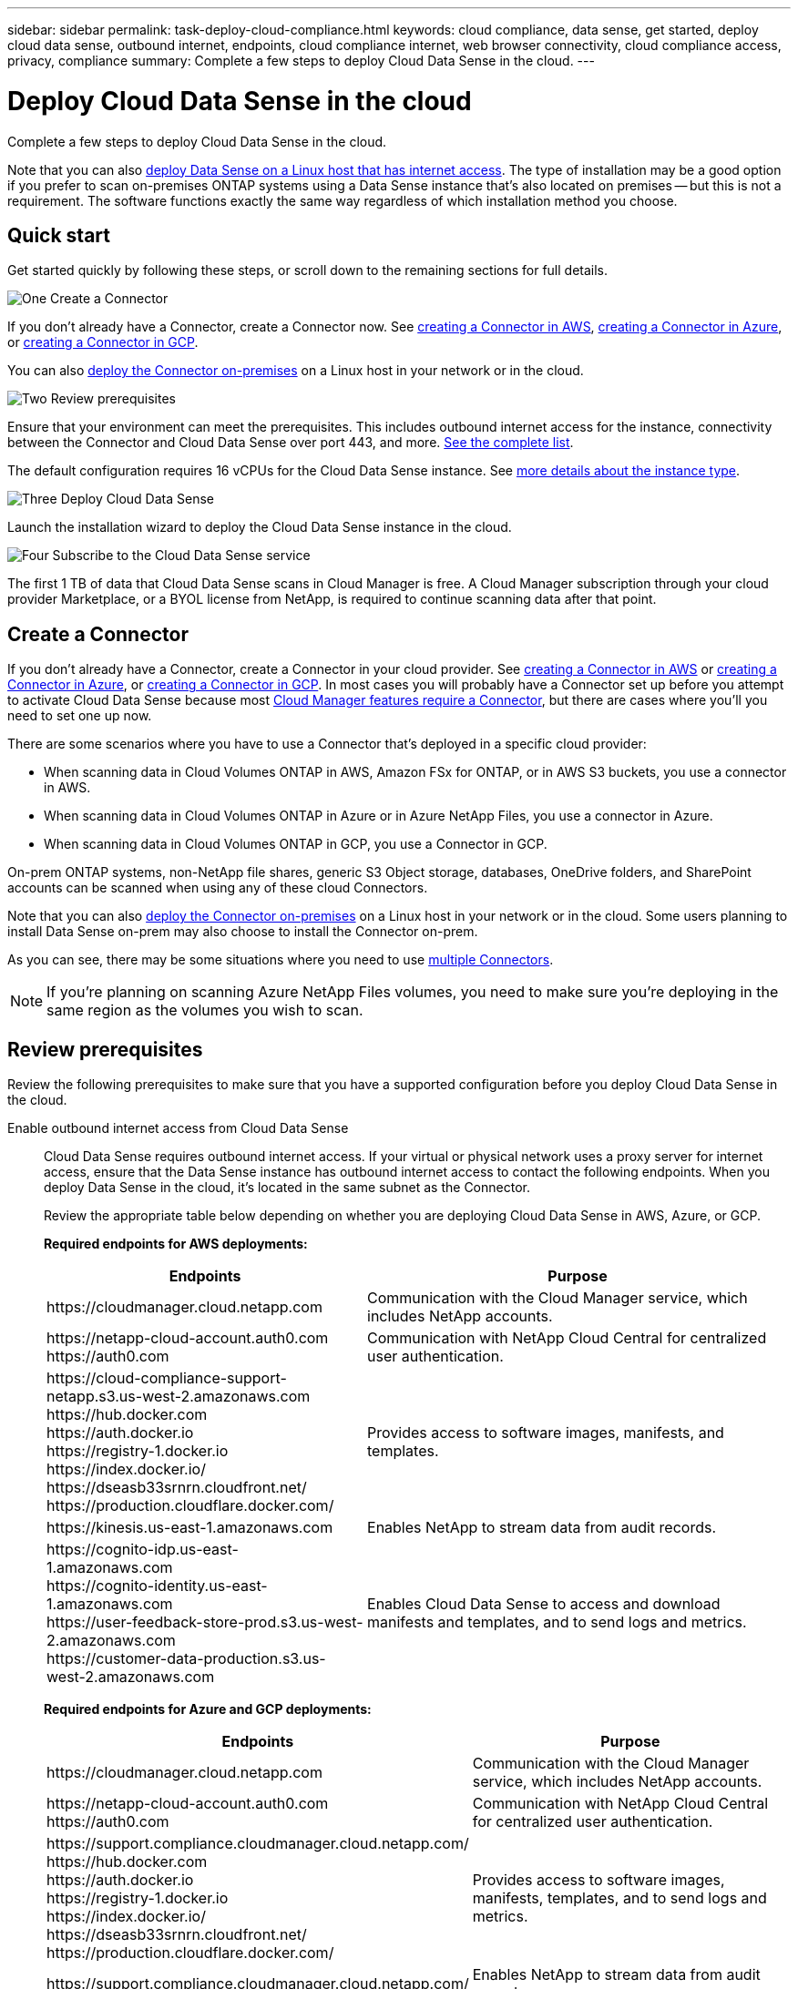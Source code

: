 ---
sidebar: sidebar
permalink: task-deploy-cloud-compliance.html
keywords: cloud compliance, data sense, get started, deploy cloud data sense, outbound internet, endpoints, cloud compliance internet, web browser connectivity, cloud compliance access, privacy, compliance
summary: Complete a few steps to deploy Cloud Data Sense in the cloud.
---

= Deploy Cloud Data Sense in the cloud
:hardbreaks:
:nofooter:
:icons: font
:linkattrs:
:imagesdir: ./media/

[.lead]
Complete a few steps to deploy Cloud Data Sense in the cloud.

Note that you can also link:task-deploy-compliance-onprem.html[deploy Data Sense on a Linux host that has internet access]. The type of installation may be a good option if you prefer to scan on-premises ONTAP systems using a Data Sense instance that's also located on premises -- but this is not a requirement. The software functions exactly the same way regardless of which installation method you choose.

== Quick start

Get started quickly by following these steps, or scroll down to the remaining sections for full details.

.image:https://raw.githubusercontent.com/NetAppDocs/common/main/media/number-1.png[One] Create a Connector

[role="quick-margin-para"]
If you don't already have a Connector, create a Connector now. See https://docs.netapp.com/us-en/cloud-manager-get-started/task-creating-connectors-aws.html[creating a Connector in AWS^], https://docs.netapp.com/us-en/cloud-manager-get-started/task-creating-connectors-azure.html[creating a Connector in Azure^], or https://docs.netapp.com/us-en/cloud-manager-get-started/task-creating-connectors-gcp.html[creating a Connector in GCP^].

[role="quick-margin-para"]
You can also https://docs.netapp.com/us-en/cloud-manager-get-started/task-installing-linux.html[deploy the Connector on-premises^] on a Linux host in your network or in the cloud.

.image:https://raw.githubusercontent.com/NetAppDocs/common/main/media/number-2.png[Two] Review prerequisites

[role="quick-margin-para"]
Ensure that your environment can meet the prerequisites. This includes outbound internet access for the instance, connectivity between the Connector and Cloud Data Sense over port 443, and more. <<Review prerequisites,See the complete list>>.

[role="quick-margin-para"]
The default configuration requires 16 vCPUs for the Cloud Data Sense instance. See link:concept-cloud-compliance.html#the-cloud-data-sense-instance[more details about the instance type^].

.image:https://raw.githubusercontent.com/NetAppDocs/common/main/media/number-3.png[Three] Deploy Cloud Data Sense

[role="quick-margin-para"]
Launch the installation wizard to deploy the Cloud Data Sense instance in the cloud.

.image:https://raw.githubusercontent.com/NetAppDocs/common/main/media/number-4.png[Four] Subscribe to the Cloud Data Sense service

[role="quick-margin-para"]
The first 1 TB of data that Cloud Data Sense scans in Cloud Manager is free. A Cloud Manager subscription through your cloud provider Marketplace, or a BYOL license from NetApp, is required to continue scanning data after that point.

== Create a Connector

If you don't already have a Connector, create a Connector in your cloud provider. See https://docs.netapp.com/us-en/cloud-manager-get-started/task-creating-connectors-aws.html[creating a Connector in AWS^] or https://docs.netapp.com/us-en/cloud-manager-get-started/task-creating-connectors-azure.html[creating a Connector in Azure^], or https://docs.netapp.com/us-en/cloud-manager-get-started/task-creating-connectors-gcp.html[creating a Connector in GCP^]. In most cases you will probably have a Connector set up before you attempt to activate Cloud Data Sense because most https://docs.netapp.com/us-en/cloud-manager-get-started/concept-connectors.html#when-a-connector-is-required[Cloud Manager features require a Connector], but there are cases where you'll you need to set one up now.

There are some scenarios where you have to use a Connector that's deployed in a specific cloud provider:

* When scanning data in Cloud Volumes ONTAP in AWS, Amazon FSx for ONTAP, or in AWS S3 buckets, you use a connector in AWS.
* When scanning data in Cloud Volumes ONTAP in Azure or in Azure NetApp Files, you use a connector in Azure.
* When scanning data in Cloud Volumes ONTAP in GCP, you use a Connector in GCP.

On-prem ONTAP systems, non-NetApp file shares, generic S3 Object storage, databases, OneDrive folders, and SharePoint accounts can be scanned when using any of these cloud Connectors.

Note that you can also https://docs.netapp.com/us-en/cloud-manager-get-started/task-installing-linux.html[deploy the Connector on-premises^] on a Linux host in your network or in the cloud. Some users planning to install Data Sense on-prem may also choose to install the Connector on-prem.

As you can see, there may be some situations where you need to use https://docs.netapp.com/us-en/cloud-manager-get-started/concept-connectors.html#when-to-use-multiple-connectors[multiple Connectors].

NOTE: If you're planning on scanning Azure NetApp Files volumes, you need to make sure you're deploying in the same region as the volumes you wish to scan.

== Review prerequisites

Review the following prerequisites to make sure that you have a supported configuration before you deploy Cloud Data Sense in the cloud.

Enable outbound internet access from Cloud Data Sense::
Cloud Data Sense requires outbound internet access. If your virtual or physical network uses a proxy server for internet access, ensure that the Data Sense instance has outbound internet access to contact the following endpoints. When you deploy Data Sense in the cloud, it's located in the same subnet as the Connector.
+
Review the appropriate table below depending on whether you are deploying Cloud Data Sense in AWS, Azure, or GCP.
+
*Required endpoints for AWS deployments:*
+
[cols="43,57",options="header"]
|===
| Endpoints
| Purpose

| \https://cloudmanager.cloud.netapp.com | Communication with the Cloud Manager service, which includes NetApp accounts.

|
\https://netapp-cloud-account.auth0.com
\https://auth0.com

| Communication with NetApp Cloud Central for centralized user authentication.

|
\https://cloud-compliance-support-netapp.s3.us-west-2.amazonaws.com
\https://hub.docker.com
\https://auth.docker.io
\https://registry-1.docker.io
\https://index.docker.io/
\https://dseasb33srnrn.cloudfront.net/
\https://production.cloudflare.docker.com/

| Provides access to software images, manifests, and templates.

| \https://kinesis.us-east-1.amazonaws.com	| Enables NetApp to stream data from audit records.

|
\https://cognito-idp.us-east-1.amazonaws.com
\https://cognito-identity.us-east-1.amazonaws.com
\https://user-feedback-store-prod.s3.us-west-2.amazonaws.com
\https://customer-data-production.s3.us-west-2.amazonaws.com

| Enables Cloud Data Sense to access and download manifests and templates, and to send logs and metrics.
|===
+
*Required endpoints for Azure and GCP deployments:*
+
[cols="43,57",options="header"]
|===
| Endpoints
| Purpose

| \https://cloudmanager.cloud.netapp.com | Communication with the Cloud Manager service, which includes NetApp accounts.

|
\https://netapp-cloud-account.auth0.com
\https://auth0.com

| Communication with NetApp Cloud Central for centralized user authentication.

|
\https://support.compliance.cloudmanager.cloud.netapp.com/
\https://hub.docker.com
\https://auth.docker.io
\https://registry-1.docker.io
\https://index.docker.io/
\https://dseasb33srnrn.cloudfront.net/
\https://production.cloudflare.docker.com/

| Provides access to software images, manifests, templates, and to send logs and metrics.

| \https://support.compliance.cloudmanager.cloud.netapp.com/ | Enables NetApp to stream data from audit records.

|===

Ensure that Cloud Manager has the required permissions::
Ensure that Cloud Manager has permissions to deploy resources and create security groups for the Cloud Data Sense instance. You can find the latest Cloud Manager permissions in https://mysupport.netapp.com/site/info/cloud-manager-policies[the policies provided by NetApp^].
+
*Note:* If you created the Connector in GCP using Cloud Manager 3.9.10 or greater, then you’re all set. If you created the Connector using an earlier version, then you’ll need to add the following permissions to the GCP service account associated with the Connector to deploy Cloud Data Sense to GCP.
+
[source,json]
compute.instances.addAccessConfig
compute.subnetworks.use
compute.subnetworks.useExternalIp

Check your vCPU limits::
Ensure that your cloud provider's vCPU limit allows for the deployment of an instance with 16 cores. You'll need to verify the vCPU limit for the relevant instance family in the region where Cloud Manager is running. link:concept-cloud-compliance.html#the-cloud-data-sense-instance[See the required instance types].
+
See the following links for more details on vCPU limits:
+
* https://docs.aws.amazon.com/AWSEC2/latest/UserGuide/ec2-resource-limits.html[AWS documentation: Amazon EC2 service quotas^]
* https://docs.microsoft.com/en-us/azure/virtual-machines/linux/quotas[Azure documentation: Virtual machine vCPU quotas^]
* https://cloud.google.com/compute/quotas[Google Cloud documentation: Resource quotas^]
+
Note that you can deploy Data Sense on a system with fewer CPUs and less RAM, but there are limitations when using these systems. See link:concept-cloud-compliance.html#using-a-smaller-instance-type[Using a smaller instance type] for details.

Ensure that the Cloud Manager Connector can access Cloud Data Sense::
Ensure connectivity between the Connector and the Cloud Data Sense instance. The security group for the Connector must allow inbound and outbound traffic over port 443 to and from the Data Sense instance. This connection enables deployment of the Data Sense instance and enables you to view information in the Compliance and Governance tabs.
+
Cloud Data Sense is supported in Government regions in AWS and Azure. Additional inbound and outbound rules are required for AWS and AWS GovCloud deployments. See https://docs.netapp.com/us-en/cloud-manager-get-started/reference-networking-cloud-manager.html#rules-for-the-connector-in-aws[Rules for the Connector in AWS^] for details.

Ensure that you can keep Cloud Data Sense running::
The Cloud Data Sense instance needs to stay on to continuously scan your data.

Ensure web browser connectivity to Cloud Data Sense::
After Cloud Data Sense is enabled, ensure that users access the Cloud Manager interface from a host that has a connection to the Data Sense instance.
+
The Data Sense instance uses a private IP address to ensure that the indexed data isn't accessible to the internet. As a result, the web browser that you use to access Cloud Manager must have a connection to that private IP address. That connection can come from a direct connection to your cloud provider (for example, a VPN), or from a host that's inside the same network as the Data Sense instance.

== Deploy Data Sense in the cloud

Follow these steps to deploy an instance of Cloud Data Sense in the cloud.

.Steps

. In Cloud Manager, click *Data Sense*.

. Click *Activate Data Sense*.
+
image:screenshot_cloud_compliance_deploy_start.png[A screenshot of selecting the button to activate Cloud Data Sense.]

. Click *Activate Data Sense* to start the cloud deployment wizard.
+
image:screenshot_cloud_compliance_deploy_cloud.png[A screenshot of selecting the button to deploy Cloud Data Sense in the cloud.]

. The wizard displays progress as it goes through the deployment steps. It will stop and ask for input if it runs into any issues.
+
image:screenshot_cloud_compliance_wizard_start.png[A screenshot of the Cloud Data Sense wizard to deploy a new instance.]

. When the instance is deployed, click *Continue to configuration* to go to the _Configuration_ page.

.Result

Cloud Manager deploys the Cloud Data Sense instance in your cloud provider.

.What's Next
From the Configuration page you can select the data sources that you want to scan.

You can also link:task-licensing-datasense.html[set up licensing for Cloud Data Sense] at this time. You will not be charged until the amount of data exceeds 1 TB.
